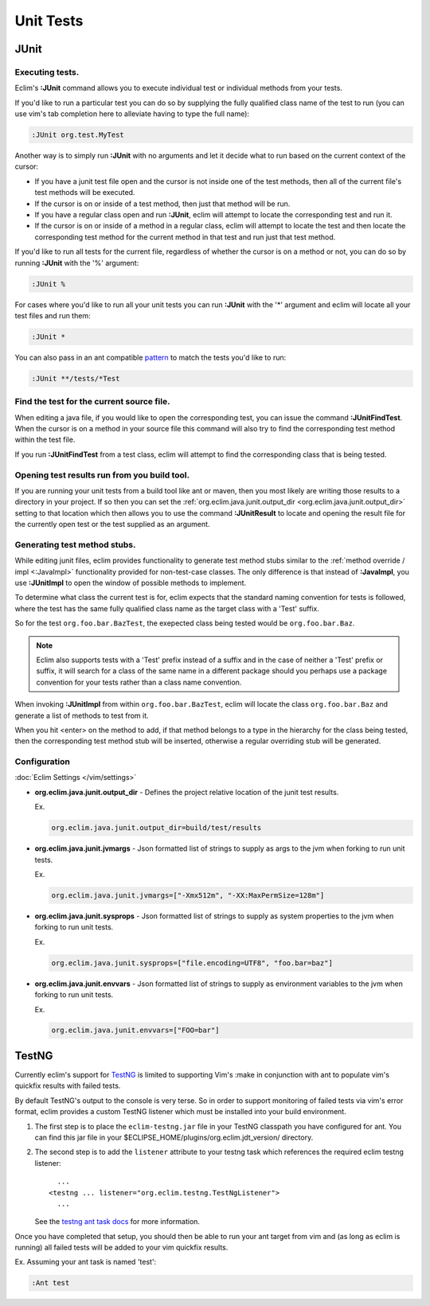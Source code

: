 .. Copyright (C) 2005 - 2013  Eric Van Dewoestine

   This program is free software: you can redistribute it and/or modify
   it under the terms of the GNU General Public License as published by
   the Free Software Foundation, either version 3 of the License, or
   (at your option) any later version.

   This program is distributed in the hope that it will be useful,
   but WITHOUT ANY WARRANTY; without even the implied warranty of
   MERCHANTABILITY or FITNESS FOR A PARTICULAR PURPOSE.  See the
   GNU General Public License for more details.

   You should have received a copy of the GNU General Public License
   along with this program.  If not, see <http://www.gnu.org/licenses/>.

Unit Tests
==========

.. _\:JUnit:

JUnit
-----

Executing tests.
^^^^^^^^^^^^^^^^^^^^^

Eclim's **:JUnit** command allows you to execute individual test or individual
methods from your tests.

If you'd like to run a particular test you can do so by supplying the fully
qualified class name of the test to run (you can use vim's tab completion here
to alleviate having to type the full name):

.. code-block:: vim

  :JUnit org.test.MyTest

Another way is to simply run **:JUnit** with no arguments and let it decide
what to run based on the current context of the cursor:

* If you have a junit test file open and the cursor is not inside one of the
  test methods, then all of the current file's test methods will be executed.
* If the cursor is on or inside of a test method, then just that method will be
  run.
* If you have a regular class open and run **:JUnit**, eclim will attempt to
  locate the corresponding test and run it.
* If the cursor is on or inside of a method in a regular class, eclim will
  attempt to locate the test and then locate the corresponding test method for
  the current method in that test and run just that test method.

If you'd like to run all tests for the current file, regardless of whether the
cursor is on a method or not, you can do so by running **:JUnit** with the '%'
argument:

.. code-block:: vim

  :JUnit %

For cases where you'd like to run all your unit tests you can run **:JUnit**
with the '*' argument and eclim will locate all your test files and run them:

.. code-block:: vim

  :JUnit *

You can also pass in an ant compatible `pattern
<http://ant.apache.org/manual/dirtasks.html#patterns>`_ to match the tests
you'd like to run:

.. code-block:: vim

  :JUnit **/tests/*Test

.. _\:JUnitFindTest:

Find the test for the current source file.
^^^^^^^^^^^^^^^^^^^^^^^^^^^^^^^^^^^^^^^^^^

When editing a java file, if you would like to open the corresponding test, you
can issue the command **:JUnitFindTest**. When the cursor is on a method in
your source file this command will also try to find the corresponding test
method within the test file.

If you run **:JUnitFindTest** from a test class, eclim will attempt to find the
corresponding class that is being tested.

.. _\:JUnitResult:

Opening test results run from you build tool.
^^^^^^^^^^^^^^^^^^^^^^^^^^^^^^^^^^^^^^^^^^^^^

If you are running your unit tests from a build tool like ant or maven, then
you most likely are writing those results to a directory in your project. If so
then you can set the :ref:`org.eclim.java.junit.output_dir
<org.eclim.java.junit.output_dir>` setting to that location which then allows
you to use the command **:JUnitResult** to locate and opening the result file
for the currently open test or the test supplied as an argument.

.. _\:JUnitImpl:

Generating test method stubs.
^^^^^^^^^^^^^^^^^^^^^^^^^^^^^

While editing junit files, eclim provides functionality to generate test method
stubs similar to the :ref:`method override / impl <:JavaImpl>`
functionality provided for non-test-case classes.  The only difference is that
instead of **:JavaImpl**, you use **:JUnitImpl** to open the window of possible
methods to implement.

To determine what class the current test is for, eclim expects that the
standard naming convention for tests is followed, where the test has the same
fully qualified class name as the target class with a 'Test' suffix.

So for the test ``org.foo.bar.BazTest``, the exepected class being tested would
be ``org.foo.bar.Baz``.

.. note::

   Eclim also supports tests with a 'Test' prefix instead of a suffix and in
   the case of neither a 'Test' prefix or suffix, it will search for a class of
   the same name in a different package should you perhaps use a package
   convention for your tests rather than a class name convention.

When invoking **:JUnitImpl** from within ``org.foo.bar.BazTest``, eclim will
locate the class ``org.foo.bar.Baz`` and generate a list of methods to test
from it.

When you hit <enter> on the method to add, if that method belongs to a type in
the hierarchy for the class being tested, then the corresponding test method
stub will be inserted, otherwise a regular overriding stub will be generated.

Configuration
^^^^^^^^^^^^^

:doc:`Eclim Settings </vim/settings>`

.. _org.eclim.java.junit.output_dir:

- **org.eclim.java.junit.output_dir** -
  Defines the project relative location of the junit test results.

  Ex.

  .. code-block:: cfg

    org.eclim.java.junit.output_dir=build/test/results

.. _org.eclim.java.junit.jvmargs:

- **org.eclim.java.junit.jvmargs** -
  Json formatted list of strings to supply as args to the jvm when forking to
  run unit tests.

  Ex.

  .. code-block:: cfg

    org.eclim.java.junit.jvmargs=["-Xmx512m", "-XX:MaxPermSize=128m"]

.. _org.eclim.java.junit.sysprops:

- **org.eclim.java.junit.sysprops** -
  Json formatted list of strings to supply as system properties to the jvm when
  forking to run unit tests.

  Ex.

  .. code-block:: cfg

    org.eclim.java.junit.sysprops=["file.encoding=UTF8", "foo.bar=baz"]

.. _org.eclim.java.junit.envvars:

- **org.eclim.java.junit.envvars** -
  Json formatted list of strings to supply as environment variables to the jvm
  when forking to run unit tests.

  Ex.

  .. code-block:: cfg

    org.eclim.java.junit.envvars=["FOO=bar"]

TestNG
------

Currently eclim's support for TestNG_ is limited to supporting Vim's :make in
conjunction with ant to populate vim's quickfix results with failed tests.

By default TestNG's output to the console is very terse.  So in order to support
monitoring of failed tests via vim's error format, eclim provides a custom
TestNG listener which must be installed into your build environment.

#.  The first step is to place the ``eclim-testng.jar`` file in your TestNG
    classpath you have configured for ant.  You can find this jar file in your
    $ECLIPSE_HOME/plugins/org.eclim.jdt_version/ directory.
#.  The second step is to add the ``listener`` attribute to your
    testng task which references the required eclim testng listener\:

    ::

        ...
      <testng ... listener="org.eclim.testng.TestNgListener">
        ...

    See the `testng ant task docs`_ for more information.

Once you have completed that setup, you should then be able to run your ant
target from vim and (as long as eclim is running) all failed tests will be
added to your vim quickfix results.

Ex. Assuming your ant task is named 'test':

.. code-block:: vim

  :Ant test

.. _testng: http://testng.org/doc
.. _testng ant task docs: http://testng.org/doc/ant.html
